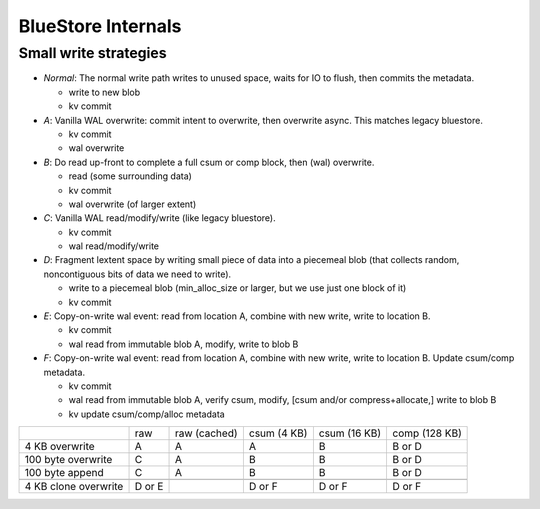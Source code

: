 ===================
BlueStore Internals
===================


Small write strategies
----------------------

* *Normal*: The normal write path writes to unused space, waits for IO to flush, then commits the metadata.

  - write to new blob
  - kv commit

* *A*: Vanilla WAL overwrite: commit intent to overwrite, then overwrite async. This matches legacy bluestore.

  - kv commit
  - wal overwrite

* *B*: Do read up-front to complete a full csum or comp block, then (wal) overwrite.

  - read (some surrounding data)
  - kv commit
  - wal overwrite (of larger extent)

* *C*: Vanilla WAL read/modify/write (like legacy bluestore).

  - kv commit
  - wal read/modify/write

* *D*: Fragment lextent space by writing small piece of data into a piecemeal blob (that collects random, noncontiguous bits of data
  we need to write).

  - write to a piecemeal blob (min_alloc_size or larger, but we use just one block of it)
  - kv commit

* *E*: Copy-on-write wal event: read from location A, combine with new write, write to location B.

  - kv commit
  - wal read from immutable blob A, modify, write to blob B

* *F*: Copy-on-write wal event: read from location A, combine with new write, write to location B.  Update csum/comp metadata.

  - kv commit
  - wal read from immutable blob A, verify csum, modify, [csum and/or compress+allocate,] write to blob B
  - kv update csum/comp/alloc metadata

+----------------------+--------+--------------+-------------+--------------+---------------+
|                      | raw    | raw (cached) | csum (4 KB) | csum (16 KB) | comp (128 KB) |
+----------------------+--------+--------------+-------------+--------------+---------------+
| 4 KB overwrite       | A      | A            | A           | B            | B or D        |
+----------------------+--------+--------------+-------------+--------------+---------------+
| 100 byte overwrite   | C      | A            | B           | B            | B or D        |
+----------------------+--------+--------------+-------------+--------------+---------------+
| 100 byte append      | C      | A            | B           | B            | B or D        |
+----------------------+--------+--------------+-------------+--------------+---------------+
+----------------------+--------+--------------+-------------+--------------+---------------+
| 4 KB clone overwrite | D or E |              | D or F      | D or F       | D or F        |
+----------------------+--------+--------------+-------------+--------------+---------------+
